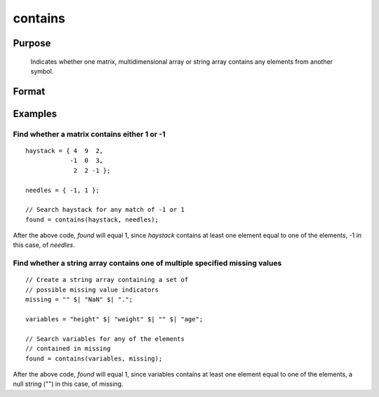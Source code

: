 
contains
==============================================

Purpose
----------------

   Indicates whether one matrix, multidimensional array or string
   array contains any elements from another symbol.

Format
----------------
.. function:: contains(haystack, needles)

    :param haystack: multi-dimensional array or string array. The symbol to search.
    :type haystack: matrix

    :param needles: multi-dimensional array or string array, containing the elements to look for.
    :type needles: matrix

    :returns: found (*scalar*), 1 if one or more elements from needles was found in haystack, or 0 if no matches were found.
        
        If needles contains only one element, the output
        from :func:`contains` will be the same as the '``==``' operator
        for numeric data, or the '``$==``' operator for string data.

Examples
----------------

Find whether a matrix contains either 1 or -1
+++++++++++++++++++++++++++++++++++++++++++++
::

    haystack = { 4  9  2,
                -1  0  3,
                 2  2 -1 };
    
    needles = { -1, 1 };
    
    // Search haystack for any match of -1 or 1
    found = contains(haystack, needles);

After the above code, *found* will equal 1, since *haystack* contains at least one element equal to one of the elements, -1 in this case, of *needles*.

Find whether a string array contains one of multiple specified missing values
+++++++++++++++++++++++++++++++++++++++++++++++++++++++++++++++++++++++++++++

::

    // Create a string array containing a set of
    // possible missing value indicators
    missing = "" $| "NaN" $| ".";
    
    variables = "height" $| "weight" $| "" $| "age"; 
    
    // Search variables for any of the elements
    // contained in missing
    found = contains(variables, missing);

After the above code, *found* will equal 1, since variables contains at least one element equal to one of the elements, a null string ("") in this case, of missing.

.. seealso:: Functions :func:`indexcat`, :func:`indnv`, :func:`ismiss`, :func:`reclassify`, :func:`ismember`, :func:`rowcontains`

